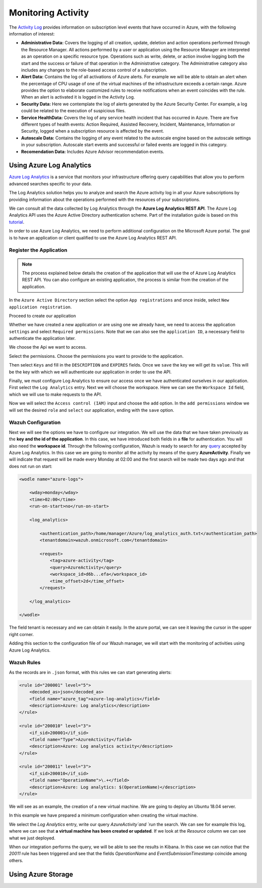.. Copyright (C) 2018 Wazuh, Inc.

.. _azure_monitoring_activity:

Monitoring Activity
===================

The `Activity Log <https://docs.microsoft.com/en-us/azure/monitoring-and-diagnostics/monitoring-overview-activity-logs>`_ provides information on subscription level events that have occurred in Azure, with the following information of interest:

- **Administrative Data:** Covers the logging of all creation, update, deletion and action operations performed through the Resource Manager. All actions performed by a user or application using the Resource Manager are interpreted as an operation on a specific resource type. Operations such as write, delete, or action involve logging both the start and the success or failure of that operation in the Administrative category. The Administrative category also includes any changes to the role-based access control of a subscription. 

- **Alert Data:** Contains the log of all activations of Azure alerts. For example we will be able to obtain an alert when the percentage of CPU usage of one of the virtual machines of the infrastructure exceeds a certain range. Azure provides the option to elaborate customized rules to receive notifications when an event coincides with the rule. When an alert is activated it is logged in the Activity Log. 

- **Security Data:** Here we contemplate the log of alerts generated by the Azure Security Center. For example, a log could be related to the execution of suspicious files. 

- **Service HealthData:** Covers the log of any service health incident that has occurred in Azure. There are five different types of health events: Action Required, Assisted Recovery, Incident, Maintenance, Information or Security, logged when a subscription resource is affected by the event.

- **Autoscale Data:** Contains the logging of any event related to the autoscale engine based on the autoscale settings in your subscription. Autoscale start events and successful or failed events are logged in this category.

- **Recomendation Data:** Includes Azure Advisor recommendation events.


Using Azure Log Analytics
-------------------------

`Azure Log Analytics <https://docs.microsoft.com/en-us/azure/log-analytics/log-analytics-overview>`_ is a service that monitors your infrastructure offering query capabilities that allow you to perform advanced searches specific to your data. 

The Log Analytics solution helps you to analyze and search the Azure activity log in all your Azure subscriptions by providing information about the operations performed with the resources of your subscriptions.

.. thumbnail:: ../images/azure/la_activity_send.png
    :title: Microsoft Azure resources
    :align: center
    :width: 60%

We can consult all the data collected by Log Analytics through the **Azure Log Analytics REST API**. The Azure Log Analytics API uses the Azure Active Directory authentication scheme.  Part of the installation guide is based on this `tutorial <https://dev.loganalytics.io/documentation/1-Tutorials/Direct-API>`_.


In order to use Azure Log Analytics, we need to perform additional configuration on the Microsoft Azure portal. The goal is to have an application or client qualified to use the Azure Log Analytics REST API. 


Register the Application
^^^^^^^^^^^^^^^^^^^^^^^^

.. note::

        The process explained below details the creation of the application that will use the of Azure Log Analytics REST API. You can also configure an existing application, the process is similar from the creation of the application. 

In the ``Azure Active Directory`` section select the option ``App registrations`` and once inside, select ``New application registration``.

.. thumbnail:: ../images/azure/la_app_registration.png
    :title: Log Analytics App
    :align: center
    :width: 100%

Proceed to create our application

.. thumbnail:: ../images/azure/la_create_app.png
    :title: Log Analytics App
    :align: center
    :width: 40%

Whether we have created a new application or are using one we already have, we need to access the application ``settings`` and select ``Required permissions``. Note that we can also see the ``application ID``, a necessary field to authenticate the application later. 

.. thumbnail:: ../images/azure/la_permissions.png
    :title: Log Analytics App
    :align: center
    :width: 100%

We choose the Api we want to access.

.. thumbnail:: ../images/azure/la_select_api.png
    :title: Log Analytics App
    :align: center
    :width: 100%

Select the permissions. Choose the permissions you want to provide to the application. 

.. thumbnail:: ../images/azure/la_select_permissions.png
    :title: Log Analytics App
    :align: center
    :width: 100%

Then select ``Keys`` and fill in the ``DESCRIPTION`` and ``EXPIRES`` fields. Once we ``save`` the key we will get its ``value``. This will be the key with which we will authenticate our application in order to use the API.

.. thumbnail:: ../images/azure/la_create_key.png
    :title: Log Analytics App
    :align: center
    :width: 100%

.. thumbnail:: ../images/azure/la_key_created.png
    :title: Log Analytics App
    :align: center
    :width: 100%

Finally, we must configure Log Analytics to ensure our access once we have authenticated ourselves in our application. First select the ``Log Analytics`` entry. Next we will choose the workspace. Here we can see the ``Workspace Id`` field, which we will use to make requests to the API. 

.. thumbnail:: ../images/azure/la_workspace_1.png
    :title: Log Analytics App
    :align: center
    :width: 100%

Now we will select the ``Access control (IAM)`` input and choose the ``add`` option. In the ``add permissions`` window we will set the desired ``role`` and ``select`` our application, ending with the ``save`` option. 

.. thumbnail:: ../images/azure/la_workspace_2.png
    :title: Log Analytics App
    :align: center
    :width: 100%


Wazuh Configuration
^^^^^^^^^^^^^^^^^^^

Next we will see the options we have to configure our integration. We will use the data that we have taken previously as the **key and the id of the application**. In this case, we have introduced both fields in a **file** for authentication. You will also need the **workspace id**.  Through the following configuration, Wazuh is ready to search for any `query <https://docs.loganalytics.io/docs/Language-Reference>`_ accepted by Azure Log Analytics. In this case we are going to monitor all the activity by means of the query **AzureActivity**. Finally we will indicate that request will be made every Monday at 02:00 and the first search will be made two days ago and that does not run on start:

.. code-block:: xml

    <wodle name="azure-logs">

        <wday>monday</wday>
        <time>02:00</time>
        <run-on-start>no</run-on-start>

        <log_analytics>

            <authentication_path>/home/manager/Azure/log_analytics_auth.txt</authentication_path>
            <tenantdomain>wazuh.onmicrosoft.com</tenantdomain>

            <request>
                <tag>azure-activity</tag>
                <query>AzureActivity</query>
                <workspace_id>d6b...efa</workspace_id>
                <time_offset>2d</time_offset>
            </request>

        </log_analytics>

    </wodle>

The field tenant is necessary and we can obtain it easily. In the azure portal, we can see it leaving the cursor in the upper right corner. 

.. thumbnail:: ../images/azure/tenant.png
    :title: Log Analytics App
    :align: center
    :width: 100%

Adding this section to the configuration file of our Wazuh manager, we will start with the monitoring of activities using Azure Log Analytics. 

Wazuh Rules
^^^^^^^^^^^

As the records are in ``.json`` format, with this rules we can start generating alerts:

.. code-block:: xml

    <rule id="200001" level="5">
        <decoded_as>json</decoded_as>
        <field name="azure_tag">azure-log-analytics</field>
        <description>Azure: Log analytics</description>
    </rule>

    <rule id="200010" level="3">
        <if_sid>200001</if_sid>
        <field name="Type">AzureActivity</field>
        <description>Azure: Log analytics activity</description>
    </rule>

    <rule id="200011" level="3">
        <if_sid>200010</if_sid>
        <field name="OperationName">\.+</field>
        <description>Azure: Log analytics: $(OperationName)</description>
    </rule>


We will see as an example, the creation of a new virtual machine. We are going to deploy an Ubuntu 18.04 server.

.. thumbnail:: ../images/azure/vm_new.png
    :title: Log Analytics App
    :align: center
    :width: 100%

In this example we have prepared a minimum configuration when creating the virtual machine. 

.. thumbnail:: ../images/azure/vm_new2.png
    :title: Log Analytics App
    :align: center
    :width: 100%

We select the `Log Analytics` entry, write our query `AzureActivity`and `run` the search. We can see for example this log, where we can see that **a virtual machine has been created or updated**. If we look at the `Resource` column we can see what we just deployed. 

.. thumbnail:: ../images/azure/vm_created_portal.png
    :title: Log Analytics App
    :align: center
    :width: 100%

When our integration performs the query, we will be able to see the results in Kibana. In this case we can notice that the `20011` rule has been triggered and see that the fields `OperationName` and `EventSubmissionTimestamp` coincide among others. 

.. thumbnail:: ../images/azure/vm_kibana_search.png
    :title: Log Analytics App
    :align: center
    :width: 100%

.. thumbnail:: ../images/azure/vm_created_kibana.png
    :title: Log Analytics App
    :align: center
    :width: 100%



Using Azure Storage
-------------------
